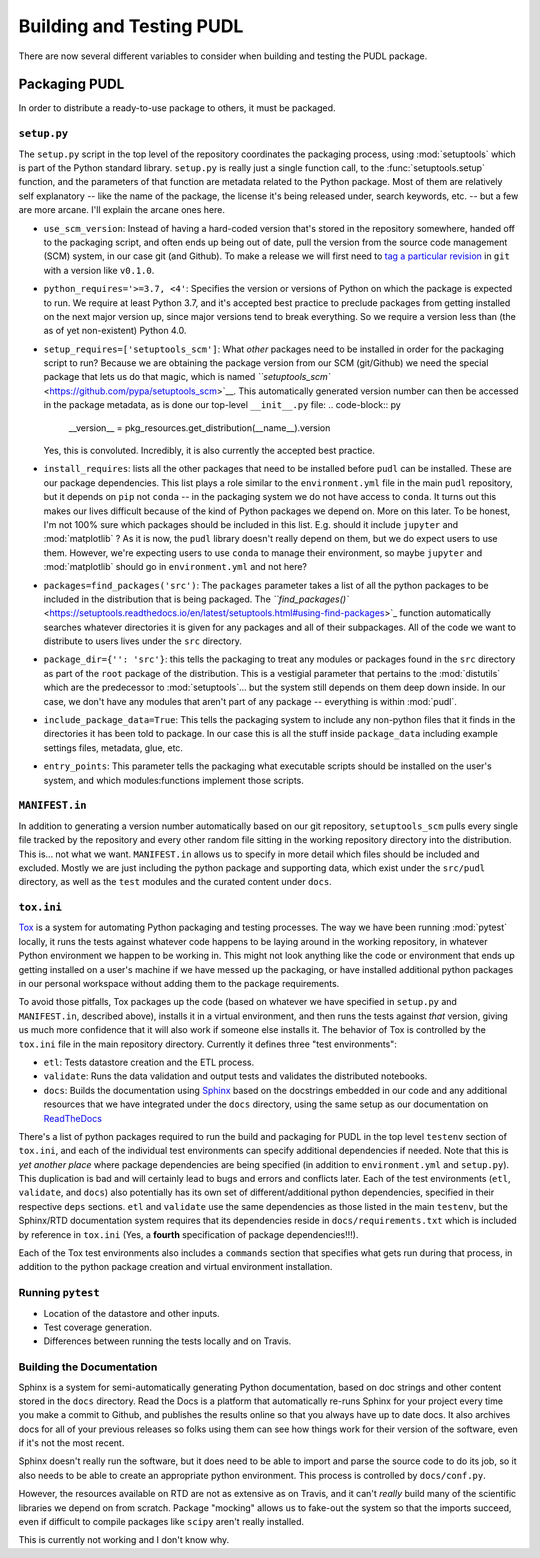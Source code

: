 ===============================================================================
Building and Testing PUDL
===============================================================================

There are now several different variables to consider when building and testing
the PUDL package.

Packaging PUDL
--------------

In order to distribute a ready-to-use package to others, it must be packaged.

``setup.py``
^^^^^^^^^^^^^^^^

The ``setup.py`` script in the top level of the repository coordinates the
packaging process, using :mod:`setuptools` which is part of the Python standard
library. ``setup.py`` is really just a single function call, to the
:func:`setuptools.setup` function, and the parameters of that function are
metadata related to the Python package. Most of them are relatively self
explanatory -- like the name of the package, the license it's being released
under, search keywords, etc. -- but a few are more arcane. I'll explain the
arcane ones here.

* ``use_scm_version``: Instead of having a hard-coded version that's stored in
  the repository somewhere, handed off to the packaging script, and often ends
  up being out of date, pull the version from the source code management (SCM)
  system, in our case git (and Github). To make a release we will first need
  to `tag a particular
  revision <https://help.github.com/en/articles/creating-releases>`_ in ``git``
  with a version like ``v0.1.0``.
* ``python_requires='>=3.7, <4'``: Specifies the version or versions of Python
  on which the package is expected to run. We require at least Python 3.7, and
  it's accepted best practice to preclude packages from getting installed on
  the next major version up, since major versions tend to break everything. So
  we require a version less than (the as of yet non-existent) Python 4.0.
* ``setup_requires=['setuptools_scm']``: What *other* packages need to be
  installed in order for the packaging script to run? Because we are obtaining
  the package version from our SCM (git/Github) we need the special package
  that lets us do that magic, which is named
  `\ ``setuptools_scm`` <https://github.com/pypa/setuptools_scm>`__. This
  automatically generated version number can then be accessed in the package
  metadata, as is done our top-level ``__init__.py`` file:
  .. code-block:: py

     __version__ = pkg_resources.get_distribution(__name__).version

  Yes, this is convoluted. Incredibly, it is also currently the accepted best
  practice.
* ``install_requires``: lists all the other packages that need to be installed
  before ``pudl`` can be installed. These are our package dependencies. This
  list plays a role similar to the ``environment.yml`` file in the main
  ``pudl`` repository, but it depends on ``pip`` not ``conda`` -- in the
  packaging system we do not have access to ``conda``. It turns out this makes
  our lives difficult because of the kind of Python packages we depend on. More
  on this later. To be honest, I'm not 100% sure which packages should be
  included in this list. E.g. should it include ``jupyter`` and
  :mod:`matplotlib` ? As it is now, the ``pudl`` library doesn't really depend
  on them, but we do expect users to use them. However, we're expecting users
  to use ``conda`` to manage their environment, so maybe ``jupyter`` and
  :mod:`matplotlib` should go in ``environment.yml`` and not here?
* ``packages=find_packages('src')``: The ``packages`` parameter takes a list of
  all the python packages to be included in the distribution that is being
  packaged. The `\ ``find_packages()``
  <https://setuptools.readthedocs.io/en/latest/setuptools.html#using-find-packages>`_
  function automatically searches whatever directories it is given for any
  packages and all of their subpackages. All of the code we want to distribute
  to users lives under the ``src`` directory.
* ``package_dir={'': 'src'}``: this tells the packaging to treat any modules or
  packages found in the ``src`` directory as part of the ``root`` package of
  the distribution. This is a vestigial parameter that pertains to the
  :mod:`distutils` which are the predecessor to :mod:`setuptools`... but the
  system still depends on them deep down inside. In our case, we don't have any
  modules that aren't part of any package -- everything is within :mod:`pudl`.
* ``include_package_data=True``: This tells the packaging system to include any
  non-python files that it finds in the directories it has been told to
  package. In our case this is all the stuff inside ``package_data`` including
  example settings files, metadata, glue, etc.
* ``entry_points``: This parameter tells the packaging what executable scripts
  should be installed on the user's system, and which modules:functions
  implement those scripts.

``MANIFEST.in``
^^^^^^^^^^^^^^^^^^^

In addition to generating a version number automatically based on our git
repository, ``setuptools_scm`` pulls every single file tracked by the
repository and every other random file sitting in the working repository
directory into the distribution. This is... not what we want. ``MANIFEST.in``
allows us to specify in more detail which files should be included and
excluded. Mostly we are just including the python package and supporting data,
which exist under the ``src/pudl`` directory, as well as the ``test`` modules
and the curated content under ``docs``.

``tox.ini``
^^^^^^^^^^^^^^^

`Tox <https://tox.readthedocs.io/en/latest/>`__ is a system for automating
Python packaging and testing processes. The way we have been running
:mod:`pytest` locally, it runs the tests against whatever code happens to be
laying around in the working repository, in whatever Python environment we
happen to be working in. This might not look anything like the code or
environment that ends up getting installed on a user's machine if we have
messed up the packaging, or have installed additional python packages in our
personal workspace without adding them to the package requirements.

To avoid those pitfalls, Tox packages up the code (based on whatever we have
specified in ``setup.py`` and ``MANIFEST.in``, described above), installs it in
a virtual environment, and then runs the tests against *that* version, giving
us much more confidence that it will also work if someone else installs it. The
behavior of Tox is controlled by the ``tox.ini`` file in the main repository
directory.  Currently it defines three "test environments":

* ``etl``\ : Tests datastore creation and the ETL process.
* ``validate``\ : Runs the data validation and output tests and validates the
  distributed notebooks.
* ``docs``\ : Builds the documentation using
  `Sphinx <https://www.sphinx-doc.org/en/master/>`_ based on the docstrings
  embedded in our code and any additional resources that we have integrated
  under the ``docs`` directory, using the same setup as our documentation on
  `ReadTheDocs <https://readthedocs.org/projects/catalyst-cooperative-pudl/>`_

There's a list of python packages required to run the build and packaging for
PUDL in the top level ``testenv`` section of ``tox.ini``\ , and each of the
individual test environments can specify additional dependencies if needed.
Note that this is *yet another place* where package dependencies are being
specified (in addition to ``environment.yml`` and ``setup.py``\ ). This
duplication is bad and will certainly lead to bugs and errors and conflicts
later. Each of the test environments (\ ``etl``\ , ``validate``\ , and
``docs``\ ) also potentially has its own set of different/additional python
dependencies, specified in their respective ``deps`` sections. ``etl`` and
``validate`` use the same dependencies as those listed in the main ``testenv``\
, but the Sphinx/RTD documentation system requires that its dependencies reside
in ``docs/requirements.txt`` which is included by reference in ``tox.ini``
(Yes, a **fourth** specification of package dependencies!!!).

Each of the Tox test environments also includes a ``commands`` section that
specifies what gets run during that process, in addition to the python package
creation and virtual environment installation.

Running ``pytest``
^^^^^^^^^^^^^^^^^^^^^^

* Location of the datastore and other inputs.
* Test coverage generation.
* Differences between running the tests locally and on Travis.

Building the Documentation
^^^^^^^^^^^^^^^^^^^^^^^^^^

Sphinx is a system for semi-automatically generating Python documentation,
based on doc strings and other content stored in the ``docs`` directory. Read
the Docs is a platform that automatically re-runs Sphinx for your project every
time you make a commit to Github, and publishes the results online so that you
always have up to date docs. It also archives docs for all of your previous
releases so folks using them can see how things work for their version of the
software, even if it's not the most recent.

Sphinx doesn't really run the software, but it does need to be able to import
and parse the source code to do its job, so it also needs to be able to create
an appropriate python environment. This process is controlled by
``docs/conf.py``.

However, the resources available on RTD are not as extensive as on Travis, and
it can't *really* build many of the scientific libraries we depend on from
scratch. Package "mocking" allows us to fake-out the system so that the
imports succeed, even if difficult to compile packages like ``scipy`` aren't
really installed.

This is currently not working and I don't know why.
